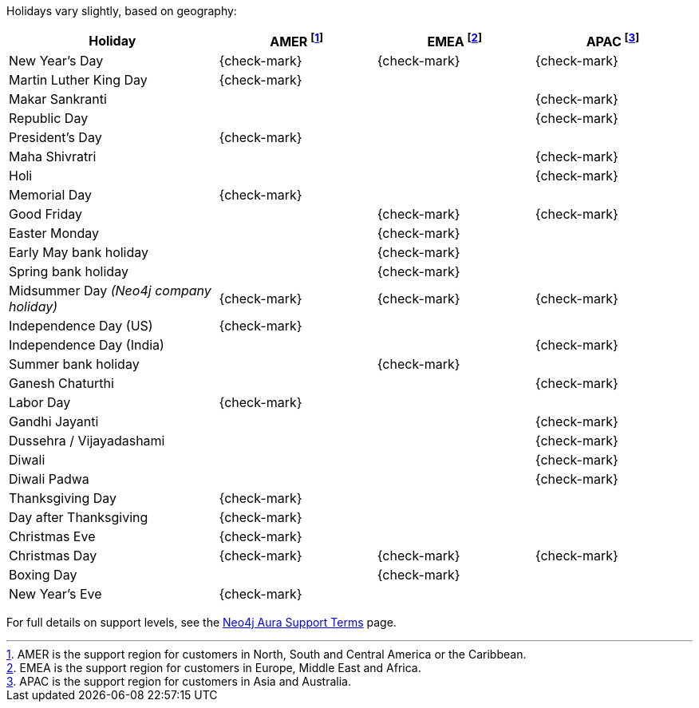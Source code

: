Holidays vary slightly, based on geography:

[cols="4a,^3a,^3a,^3a", options="header"]
|===
| Holiday
| AMER footnote:[AMER is the support region for customers in North, South and Central America or the Caribbean.]
| EMEA footnote:[EMEA is the support region for customers in Europe, Middle East and Africa.]
| APAC footnote:[APAC is the support region for customers in Asia and Australia.]

// 1st Jan
| New Year's Day
| {check-mark}
| {check-mark}
| {check-mark}

// 14/15 January
| Martin Luther King Day
| {check-mark}
|
|

// 14/15 January
| Makar Sankranti
|
|
| {check-mark}

// 26 January
| Republic Day
|
|
| {check-mark}

// third Monday in February
| President's Day
| {check-mark}
|
|

// February/March
| Maha Shivratri
|
|
| {check-mark}

// March
| Holi
|
|
| {check-mark}



// 31st May
| Memorial Day
| {check-mark}
|
|

// April
| Good Friday
|
| {check-mark}
| {check-mark}

// April
| Easter Monday
|
| {check-mark}
|

// 1st Monday in May
| Early May bank holiday
|
| {check-mark}
|

// Last Monday in May
| Spring bank holiday
|
| {check-mark}
|

// 24th June
| Midsummer Day _(Neo4j company holiday)_
| {check-mark}
| {check-mark}
| {check-mark}

// 4th July
| Independence Day (US)
| {check-mark}
|
|

// 4th July
| Independence Day (India)
|
|
| {check-mark}

// Last Monday in August
| Summer bank holiday
|
| {check-mark}
|

// August/September
| Ganesh Chaturthi
|
|
| {check-mark}

// 1st Monday in Sept
| Labor Day
| {check-mark}
|
|

// 2nd October
| Gandhi Jayanti
|
|
| {check-mark}

// September/October
| Dussehra / Vijayadashami
|
|
| {check-mark}

// October/November
| Diwali
|
|
| {check-mark}

// October/November
| Diwali Padwa
|
|
| {check-mark}

// 4th Thursday in Nov
| Thanksgiving Day
| {check-mark}
|
|

// Day after the 4th Thursday in Nov
| Day after Thanksgiving
| {check-mark}
|
|

// 24th December
| Christmas Eve
| {check-mark}
|
|

// 25th December
| Christmas Day
| {check-mark}
| {check-mark}
| {check-mark}

// 26th December
| Boxing Day
|
| {check-mark}
|

// 31st December
| New Year's Eve
| {check-mark}
|
|
|===

For full details on support levels, see the https://neo4j.com/terms/support-terms/aura/[Neo4j Aura Support Terms] page.